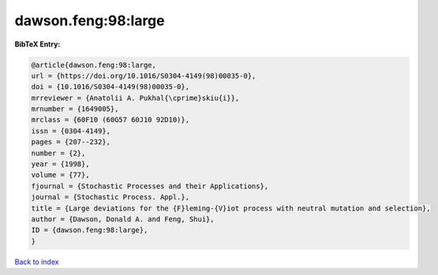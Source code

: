 dawson.feng:98:large
====================

.. :cite:t:`dawson.feng:98:large`

.. bibliography:: ../../All.bib

**BibTeX Entry:**

.. code-block:: bibtex

   @article{dawson.feng:98:large,
   url = {https://doi.org/10.1016/S0304-4149(98)00035-0},
   doi = {10.1016/S0304-4149(98)00035-0},
   mrreviewer = {Anatolii A. Pukhal{\cprime}skiu{i}},
   mrnumber = {1649005},
   mrclass = {60F10 (60G57 60J10 92D10)},
   issn = {0304-4149},
   pages = {207--232},
   number = {2},
   year = {1998},
   volume = {77},
   fjournal = {Stochastic Processes and their Applications},
   journal = {Stochastic Process. Appl.},
   title = {Large deviations for the {F}leming-{V}iot process with neutral mutation and selection},
   author = {Dawson, Donald A. and Feng, Shui},
   ID = {dawson.feng:98:large},
   }

`Back to index <../index>`_
